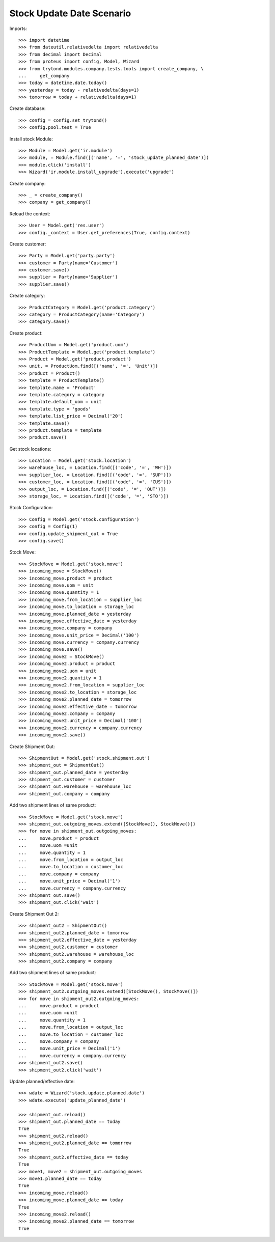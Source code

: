 ==========================
Stock Update Date Scenario
==========================

Imports::

    >>> import datetime
    >>> from dateutil.relativedelta import relativedelta
    >>> from decimal import Decimal
    >>> from proteus import config, Model, Wizard
    >>> from trytond.modules.company.tests.tools import create_company, \
    ...     get_company
    >>> today = datetime.date.today()
    >>> yesterday = today - relativedelta(days=1)
    >>> tomorrow = today + relativedelta(days=1)

Create database::

    >>> config = config.set_trytond()
    >>> config.pool.test = True

Install stock Module::

    >>> Module = Model.get('ir.module')
    >>> module, = Module.find([('name', '=', 'stock_update_planned_date')])
    >>> module.click('install')
    >>> Wizard('ir.module.install_upgrade').execute('upgrade')

Create company::

    >>> _ = create_company()
    >>> company = get_company()

Reload the context::

    >>> User = Model.get('res.user')
    >>> config._context = User.get_preferences(True, config.context)

Create customer::

    >>> Party = Model.get('party.party')
    >>> customer = Party(name='Customer')
    >>> customer.save()
    >>> supplier = Party(name='Supplier')
    >>> supplier.save()

Create category::

    >>> ProductCategory = Model.get('product.category')
    >>> category = ProductCategory(name='Category')
    >>> category.save()

Create product::

    >>> ProductUom = Model.get('product.uom')
    >>> ProductTemplate = Model.get('product.template')
    >>> Product = Model.get('product.product')
    >>> unit, = ProductUom.find([('name', '=', 'Unit')])
    >>> product = Product()
    >>> template = ProductTemplate()
    >>> template.name = 'Product'
    >>> template.category = category
    >>> template.default_uom = unit
    >>> template.type = 'goods'
    >>> template.list_price = Decimal('20')
    >>> template.save()
    >>> product.template = template
    >>> product.save()

Get stock locations::

    >>> Location = Model.get('stock.location')
    >>> warehouse_loc, = Location.find([('code', '=', 'WH')])
    >>> supplier_loc, = Location.find([('code', '=', 'SUP')])
    >>> customer_loc, = Location.find([('code', '=', 'CUS')])
    >>> output_loc, = Location.find([('code', '=', 'OUT')])
    >>> storage_loc, = Location.find([('code', '=', 'STO')])

Stock Configuration::

    >>> Config = Model.get('stock.configuration')
    >>> config = Config(1)
    >>> config.update_shipment_out = True
    >>> config.save()

Stock Move::

    >>> StockMove = Model.get('stock.move')
    >>> incoming_move = StockMove()
    >>> incoming_move.product = product
    >>> incoming_move.uom = unit
    >>> incoming_move.quantity = 1
    >>> incoming_move.from_location = supplier_loc
    >>> incoming_move.to_location = storage_loc
    >>> incoming_move.planned_date = yesterday
    >>> incoming_move.effective_date = yesterday
    >>> incoming_move.company = company
    >>> incoming_move.unit_price = Decimal('100')
    >>> incoming_move.currency = company.currency
    >>> incoming_move.save()
    >>> incoming_move2 = StockMove()
    >>> incoming_move2.product = product
    >>> incoming_move2.uom = unit
    >>> incoming_move2.quantity = 1
    >>> incoming_move2.from_location = supplier_loc
    >>> incoming_move2.to_location = storage_loc
    >>> incoming_move2.planned_date = tomorrow
    >>> incoming_move2.effective_date = tomorrow
    >>> incoming_move2.company = company
    >>> incoming_move2.unit_price = Decimal('100')
    >>> incoming_move2.currency = company.currency
    >>> incoming_move2.save()

Create Shipment Out::

    >>> ShipmentOut = Model.get('stock.shipment.out')
    >>> shipment_out = ShipmentOut()
    >>> shipment_out.planned_date = yesterday
    >>> shipment_out.customer = customer
    >>> shipment_out.warehouse = warehouse_loc
    >>> shipment_out.company = company

Add two shipment lines of same product::

    >>> StockMove = Model.get('stock.move')
    >>> shipment_out.outgoing_moves.extend([StockMove(), StockMove()])
    >>> for move in shipment_out.outgoing_moves:
    ...     move.product = product
    ...     move.uom =unit
    ...     move.quantity = 1
    ...     move.from_location = output_loc
    ...     move.to_location = customer_loc
    ...     move.company = company
    ...     move.unit_price = Decimal('1')
    ...     move.currency = company.currency
    >>> shipment_out.save()
    >>> shipment_out.click('wait')

Create Shipment Out 2::

    >>> shipment_out2 = ShipmentOut()
    >>> shipment_out2.planned_date = tomorrow
    >>> shipment_out2.effective_date = yesterday
    >>> shipment_out2.customer = customer
    >>> shipment_out2.warehouse = warehouse_loc
    >>> shipment_out2.company = company

Add two shipment lines of same product::

    >>> StockMove = Model.get('stock.move')
    >>> shipment_out2.outgoing_moves.extend([StockMove(), StockMove()])
    >>> for move in shipment_out2.outgoing_moves:
    ...     move.product = product
    ...     move.uom =unit
    ...     move.quantity = 1
    ...     move.from_location = output_loc
    ...     move.to_location = customer_loc
    ...     move.company = company
    ...     move.unit_price = Decimal('1')
    ...     move.currency = company.currency
    >>> shipment_out2.save()
    >>> shipment_out2.click('wait')

Update planned/effective date::

    >>> wdate = Wizard('stock.update.planned.date')
    >>> wdate.execute('update_planned_date')

    >>> shipment_out.reload()
    >>> shipment_out.planned_date == today
    True
    >>> shipment_out2.reload()
    >>> shipment_out2.planned_date == tomorrow
    True
    >>> shipment_out2.effective_date == today
    True
    >>> move1, move2 = shipment_out.outgoing_moves
    >>> move1.planned_date == today
    True
    >>> incoming_move.reload()
    >>> incoming_move.planned_date == today
    True
    >>> incoming_move2.reload()
    >>> incoming_move2.planned_date == tomorrow
    True
